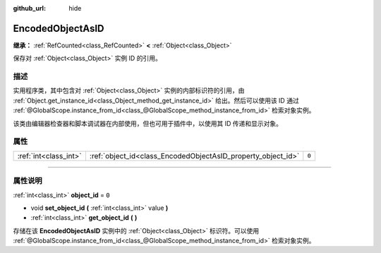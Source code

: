 :github_url: hide

.. DO NOT EDIT THIS FILE!!!
.. Generated automatically from Godot engine sources.
.. Generator: https://github.com/godotengine/godot/tree/master/doc/tools/make_rst.py.
.. XML source: https://github.com/godotengine/godot/tree/master/doc/classes/EncodedObjectAsID.xml.

.. _class_EncodedObjectAsID:

EncodedObjectAsID
=================

**继承：** :ref:`RefCounted<class_RefCounted>` **<** :ref:`Object<class_Object>`

保存对 :ref:`Object<class_Object>` 实例 ID 的引用。

.. rst-class:: classref-introduction-group

描述
----

实用程序类，其中包含对 :ref:`Object<class_Object>` 实例的内部标识符的引用，由 :ref:`Object.get_instance_id<class_Object_method_get_instance_id>` 给出。然后可以使用该 ID 通过 :ref:`@GlobalScope.instance_from_id<class_@GlobalScope_method_instance_from_id>` 检索对象实例。

该类由编辑器检查器和脚本调试器在内部使用，但也可用于插件中，以使用其 ID 传递和显示对象。

.. rst-class:: classref-reftable-group

属性
----

.. table::
   :widths: auto

   +-----------------------+--------------------------------------------------------------+-------+
   | :ref:`int<class_int>` | :ref:`object_id<class_EncodedObjectAsID_property_object_id>` | ``0`` |
   +-----------------------+--------------------------------------------------------------+-------+

.. rst-class:: classref-section-separator

----

.. rst-class:: classref-descriptions-group

属性说明
--------

.. _class_EncodedObjectAsID_property_object_id:

.. rst-class:: classref-property

:ref:`int<class_int>` **object_id** = ``0``

.. rst-class:: classref-property-setget

- void **set_object_id** **(** :ref:`int<class_int>` value **)**
- :ref:`int<class_int>` **get_object_id** **(** **)**

存储在该 **EncodedObjectAsID** 实例中的 :ref:`Object<class_Object>` 标识符。可以使用 :ref:`@GlobalScope.instance_from_id<class_@GlobalScope_method_instance_from_id>` 检索对象实例。

.. |virtual| replace:: :abbr:`virtual (本方法通常需要用户覆盖才能生效。)`
.. |const| replace:: :abbr:`const (本方法没有副作用。不会修改该实例的任何成员变量。)`
.. |vararg| replace:: :abbr:`vararg (本方法除了在此处描述的参数外，还能够继续接受任意数量的参数。)`
.. |constructor| replace:: :abbr:`constructor (本方法用于构造某个类型。)`
.. |static| replace:: :abbr:`static (调用本方法无需实例，所以可以直接使用类名调用。)`
.. |operator| replace:: :abbr:`operator (本方法描述的是使用本类型作为左操作数的有效操作符。)`
.. |bitfield| replace:: :abbr:`BitField (这个值是由下列标志构成的位掩码整数。)`
